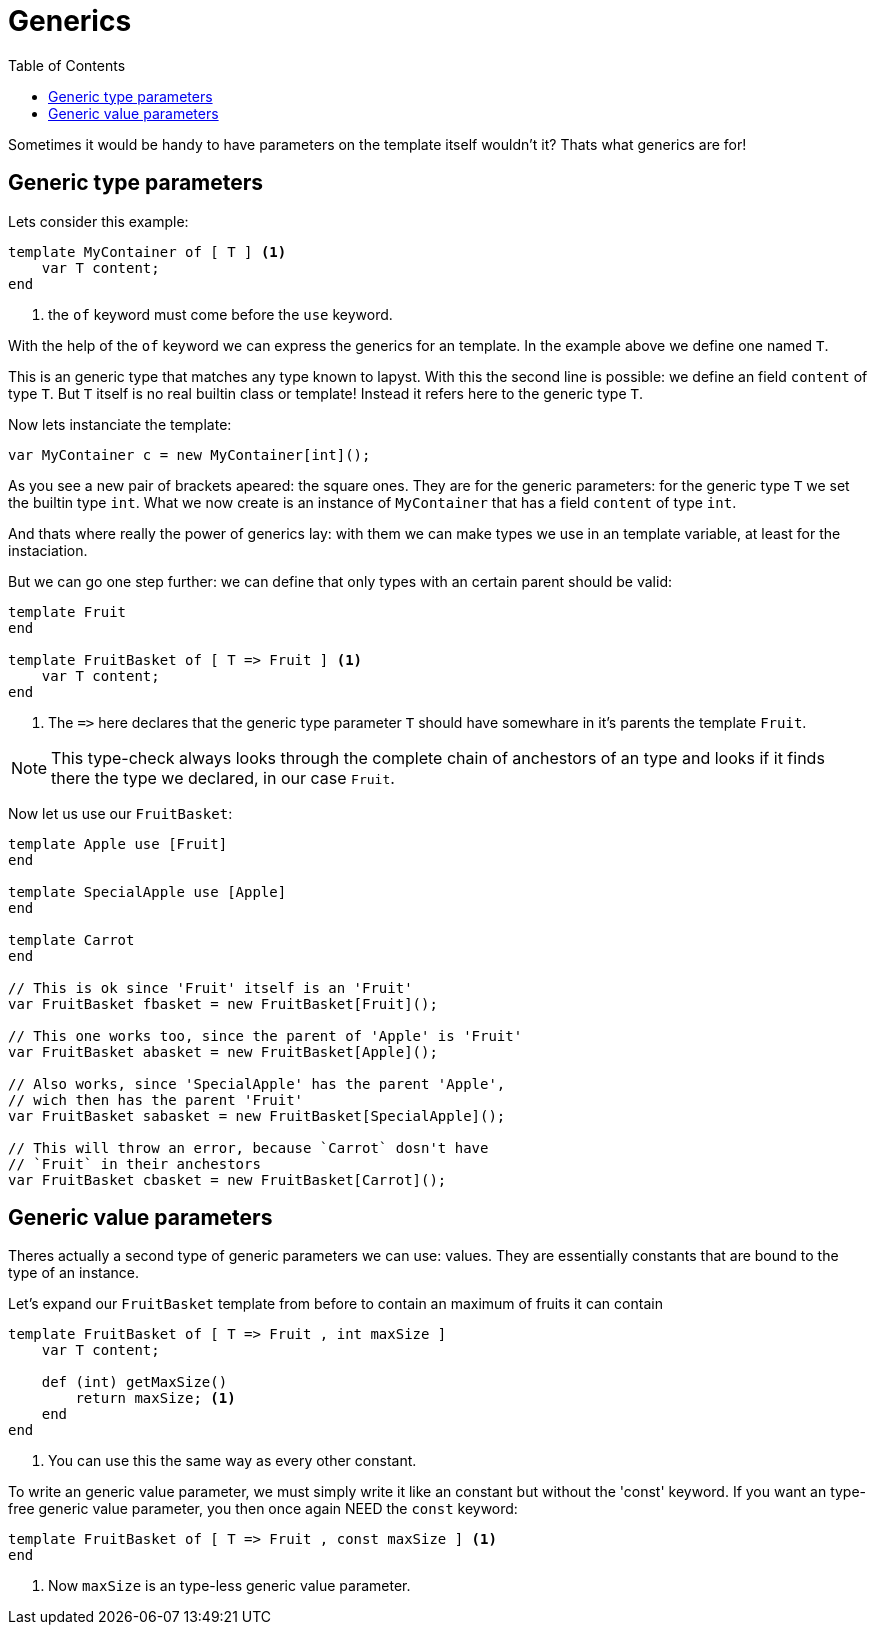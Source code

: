 :icons: font
:source-highlighter: rouge
:toc:
:toc-placement!:

= Generics

toc::[]

Sometimes it would be handy to have parameters on the template itself wouldn't it? Thats what generics are for!

== Generic type parameters

Lets consider this example:

[source,lapyst]
----
template MyContainer of [ T ] <1>
    var T content;
end
----
<1> the `of` keyword must come before the `use` keyword.

With the help of the `of` keyword we can express the generics for an template. In the example above we define one named `T`.

This is an generic type that matches any type known to lapyst. With this the second line is possible: we define an field `content` of type `T`. But `T` itself is no real builtin class or template! Instead it refers here to the generic type `T`. 

Now lets instanciate the template:

[source,lapyst]
----
var MyContainer c = new MyContainer[int]();
----

As you see a new pair of brackets apeared: the square ones. They are for the generic parameters: for the generic type `T` we set the builtin type `int`. What we now create is an instance of `MyContainer` that has a field `content` of type `int`.

And thats where really the power of generics lay: with them we can make types we use in an template variable, at least for the instaciation.

But we can go one step further: we can define that only types with an certain parent should be valid:

[source,lapyst]
----
template Fruit
end

template FruitBasket of [ T => Fruit ] <1>
    var T content;
end
----
<1> The `=&gt;` here declares that the generic type parameter `T` should have somewhare in it's parents the template `Fruit`.

NOTE: This type-check always looks through the complete chain of anchestors of an type and looks if it finds there the type we declared, in our case `Fruit`.

Now let us use our `FruitBasket`:

[source,lapyst]
----
template Apple use [Fruit]
end

template SpecialApple use [Apple]
end

template Carrot
end

// This is ok since 'Fruit' itself is an 'Fruit'
var FruitBasket fbasket = new FruitBasket[Fruit]();

// This one works too, since the parent of 'Apple' is 'Fruit'
var FruitBasket abasket = new FruitBasket[Apple]();

// Also works, since 'SpecialApple' has the parent 'Apple',
// wich then has the parent 'Fruit'
var FruitBasket sabasket = new FruitBasket[SpecialApple]();

// This will throw an error, because `Carrot` dosn't have
// `Fruit` in their anchestors
var FruitBasket cbasket = new FruitBasket[Carrot]();
----

== Generic value parameters

Theres actually a second type of generic parameters we can use: values. They are essentially constants that are bound to the type of an instance.

Let's expand our `FruitBasket` template from before to contain an maximum of fruits it can contain

[source,lapyst]
----
template FruitBasket of [ T => Fruit , int maxSize ]
    var T content;

    def (int) getMaxSize()
        return maxSize; <1>
    end
end
----
<1> You can use this the same way as every other constant.

To write an generic value parameter, we must simply write it like an constant but without the 'const' keyword. If you want an type-free generic value parameter, you then once again NEED the `const` keyword:

[source,lapyst]
----
template FruitBasket of [ T => Fruit , const maxSize ] <1>
end
----
<1> Now `maxSize` is an type-less generic value parameter.